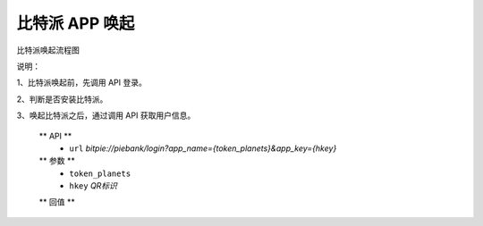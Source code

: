 比特派 APP 唤起
=================================

比特派唤起流程图

..  image:: ../img/app_wake.png
    :width: 377px
    :height: 551px
    :scale: 100%
    :align: center


说明：

1、比特派唤起前，先调用 API 登录。

2、判断是否安装比特派。

3、唤起比特派之后，通过调用 API 获取用户信息。


      ** API **
         * ``url`` *bitpie://piebank/login?app_name={token_planets}&app_key={hkey}*


      ** 参数 **
         * ``token_planets``
         * ``hkey`` *QR标识*

      ** 回值 **






